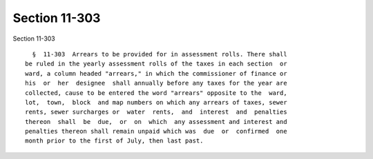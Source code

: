 Section 11-303
==============

Section 11-303 ::    
        
     
        §  11-303  Arrears to be provided for in assessment rolls. There shall
      be ruled in the yearly assessment rolls of the taxes in each section  or
      ward, a column headed "arrears," in which the commissioner of finance or
      his  or  her  designee  shall annually before any taxes for the year are
      collected, cause to be entered the word "arrears" opposite to the  ward,
      lot,  town,  block  and map numbers on which any arrears of taxes, sewer
      rents, sewer surcharges or  water  rents,  and  interest  and  penalties
      thereon  shall  be  due,  or  on  which  any assessment and interest and
      penalties thereon shall remain unpaid which was  due  or  confirmed  one
      month prior to the first of July, then last past.
    
    
    
    
    
    
    